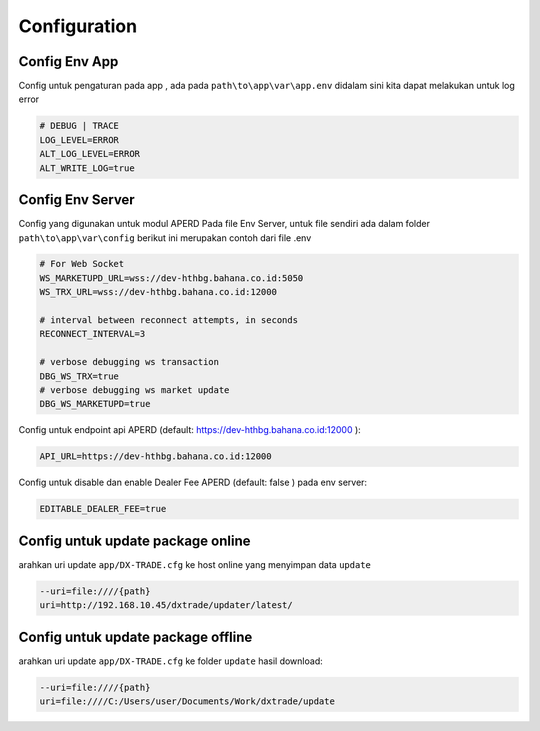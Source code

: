 Configuration
===================================

Config Env App
----------------
Config untuk pengaturan pada app , ada pada ``path\to\app\var\app.env`` didalam sini kita dapat melakukan untuk log error

.. code-block:: console

    # DEBUG | TRACE
    LOG_LEVEL=ERROR
    ALT_LOG_LEVEL=ERROR
    ALT_WRITE_LOG=true


Config Env Server
----------------
Config yang digunakan untuk modul APERD Pada file Env Server, untuk file sendiri ada dalam folder ``path\to\app\var\config``
berikut ini merupakan contoh dari file .env

.. code-block:: console

    # For Web Socket
    WS_MARKETUPD_URL=wss://dev-hthbg.bahana.co.id:5050
    WS_TRX_URL=wss://dev-hthbg.bahana.co.id:12000

    # interval between reconnect attempts, in seconds
    RECONNECT_INTERVAL=3

    # verbose debugging ws transaction
    DBG_WS_TRX=true
    # verbose debugging ws market update
    DBG_WS_MARKETUPD=true

Config untuk endpoint api APERD (default: https://dev-hthbg.bahana.co.id:12000 ):

.. code-block:: console

    API_URL=https://dev-hthbg.bahana.co.id:12000

Config untuk disable dan enable Dealer Fee APERD (default: false ) pada env server:

.. code-block:: console

    EDITABLE_DEALER_FEE=true

Config untuk update package online
----------------
arahkan uri update ``app/DX-TRADE.cfg`` ke host online yang menyimpan data ``update``

.. code-block:: console

    --uri=file:////{path}
    uri=http://192.168.10.45/dxtrade/updater/latest/

Config untuk update package offline
----------------

arahkan uri update ``app/DX-TRADE.cfg`` ke folder ``update`` hasil download:

.. code-block:: console

    --uri=file:////{path}
    uri=file:////C:/Users/user/Documents/Work/dxtrade/update


.. autosummary::
   :toctree: generated

   lumache
